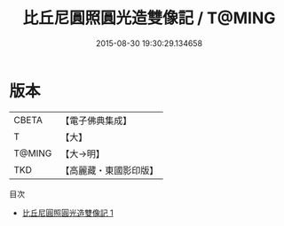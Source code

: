 #+TITLE: 比丘尼圓照圓光造雙像記 / T@MING

#+DATE: 2015-08-30 19:30:29.134658
* 版本
 |     CBETA|【電子佛典集成】|
 |         T|【大】     |
 |    T@MING|【大→明】   |
 |       TKD|【高麗藏・東國影印版】|
目次
 - [[file:KR6a0084_001.txt][比丘尼圓照圓光造雙像記 1]]
